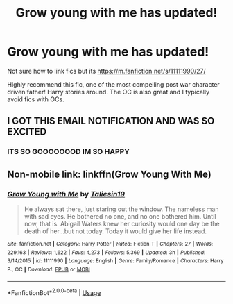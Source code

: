 #+TITLE: Grow young with me has updated!

* Grow young with me has updated!
:PROPERTIES:
:Author: Griffithdidwrong
:Score: 8
:DateUnix: 1573699042.0
:DateShort: 2019-Nov-14
:FlairText: Recommendation
:END:
Not sure how to link fics but its [[https://m.fanfiction.net/s/11111990/27/]]

Highly recommend this fic, one of the most compelling post war character driven father! Harry stories around. The OC is also great and I typically avoid fics with OCs.


** I GOT THIS EMAIL NOTIFICATION AND WAS SO EXCITED
:PROPERTIES:
:Author: fiddlerontheroof19
:Score: 4
:DateUnix: 1573705943.0
:DateShort: 2019-Nov-14
:END:

*** ITS SO GOOOOOOOD IM SO HAPPY
:PROPERTIES:
:Author: Griffithdidwrong
:Score: 2
:DateUnix: 1573706354.0
:DateShort: 2019-Nov-14
:END:


** Non-mobile link: linkffn(Grow Young With Me)
:PROPERTIES:
:Author: machjacob51141
:Score: 2
:DateUnix: 1573741842.0
:DateShort: 2019-Nov-14
:END:

*** [[https://www.fanfiction.net/s/11111990/1/][*/Grow Young with Me/*]] by [[https://www.fanfiction.net/u/997444/Taliesin19][/Taliesin19/]]

#+begin_quote
  He always sat there, just staring out the window. The nameless man with sad eyes. He bothered no one, and no one bothered him. Until now, that is. Abigail Waters knew her curiosity would one day be the death of her...but not today. Today it would give her life instead.
#+end_quote

^{/Site/:} ^{fanfiction.net} ^{*|*} ^{/Category/:} ^{Harry} ^{Potter} ^{*|*} ^{/Rated/:} ^{Fiction} ^{T} ^{*|*} ^{/Chapters/:} ^{27} ^{*|*} ^{/Words/:} ^{229,163} ^{*|*} ^{/Reviews/:} ^{1,622} ^{*|*} ^{/Favs/:} ^{4,273} ^{*|*} ^{/Follows/:} ^{5,369} ^{*|*} ^{/Updated/:} ^{3h} ^{*|*} ^{/Published/:} ^{3/14/2015} ^{*|*} ^{/id/:} ^{11111990} ^{*|*} ^{/Language/:} ^{English} ^{*|*} ^{/Genre/:} ^{Family/Romance} ^{*|*} ^{/Characters/:} ^{Harry} ^{P.,} ^{OC} ^{*|*} ^{/Download/:} ^{[[http://www.ff2ebook.com/old/ffn-bot/index.php?id=11111990&source=ff&filetype=epub][EPUB]]} ^{or} ^{[[http://www.ff2ebook.com/old/ffn-bot/index.php?id=11111990&source=ff&filetype=mobi][MOBI]]}

--------------

*FanfictionBot*^{2.0.0-beta} | [[https://github.com/tusing/reddit-ffn-bot/wiki/Usage][Usage]]
:PROPERTIES:
:Author: FanfictionBot
:Score: 1
:DateUnix: 1573741856.0
:DateShort: 2019-Nov-14
:END:
